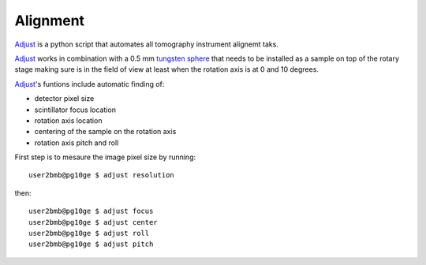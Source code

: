 Alignment
=========

`Adjust <https://github.com/xray-imaging/adjust>`_ is a python script that automates all tomography instrument alignemt taks.

`Adjust <https://github.com/xray-imaging/adjust>`_  works in combination with a 0.5 mm `tungsten sphere <https://www.vxb.com/0-5mm-Tungsten-Carbide-One-0-0197-inch-Dia-p/0-5mmtungstenballs.htm>`_ that needs to be installed as a sample on top of the rotary stage making sure is in the field of view at least when the rotation axis is at 0 and 10 degrees.

`Adjust <https://github.com/xray-imaging/adjust>`_'s funtions include automatic finding of:

- detector pixel size
- scintillator focus location
- rotation axis location
- centering of the sample on the rotation axis
- rotation axis pitch and roll

First step is to mesaure the image pixel size by running::

    user2bmb@pg10ge $ adjust resolution

then::

    user2bmb@pg10ge $ adjust focus
    user2bmb@pg10ge $ adjust center
    user2bmb@pg10ge $ adjust roll
    user2bmb@pg10ge $ adjust pitch


